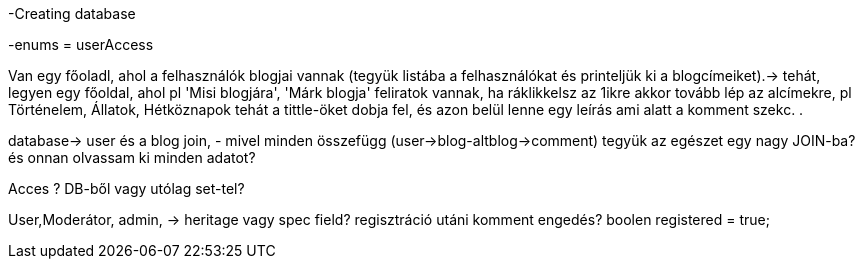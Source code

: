 -Creating database

-enums = userAccess

Van egy főoladl, ahol a felhasználók blogjai vannak (tegyük listába a felhasználókat
és printeljük ki a blogcímeiket).-> tehát, legyen egy főoldal, ahol pl 'Misi blogjára', 'Márk blogja'
feliratok vannak, ha ráklikkelsz az 1ikre akkor tovább lép az alcímekre, pl Történelem, Állatok, Hétköznapok
tehát a tittle-öket dobja fel, és azon belül lenne egy leírás ami alatt a komment szekc. .

database-> user és a blog join, - mivel minden összefügg (user->blog-altblog->comment) tegyük az egészet
egy nagy JOIN-ba? és onnan olvassam ki minden adatot?

Acces ? DB-ből vagy utólag set-tel?

User,Moderátor, admin, -> heritage vagy spec field?
regisztráció utáni komment engedés?  boolen registered = true;
